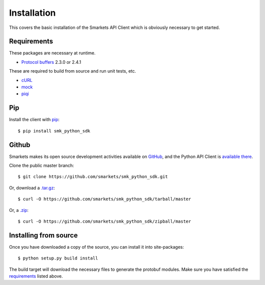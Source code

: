 .. _install:

Installation
============

This covers the basic installation of the Smarkets API Client which is
obviously necessary to get started.

Requirements
------------

These packages are necessary at runtime.

* `Protocol buffers`_ 2.3.0 or 2.4.1

These are required to build from source and run unit tests, etc.

* `cURL`_
* `mock`_
* `piqi`_

.. _`Protocol buffers`: http://code.google.com/p/protobuf/downloads/list
.. _`cURL`: http://curl.haxx.se/
.. _`mock`: http://pypi.python.org/pypi/mock
.. _`piqi`: http://piqi.org/downloads/

Pip
---

Install the client with `pip`_::

    $ pip install smk_python_sdk

.. _`pip`: http://www.pip-installer.org

Github
------

Smarkets makes its open source development activities available on
`GitHub`_, and the Python API Client is `available there
<https://github.com/smarkets/smk_python_sdk>`_.

Clone the public master branch::

    $ git clone https://github.com/smarkets/smk_python_sdk.git

Or, download a `.tar.gz`_::

    $ curl -O https://github.com/smarkets/smk_python_sdk/tarball/master

Or, a `.zip`_::

    $ curl -O https://github.com/smarkets/smk_python_sdk/zipball/master

.. _`.tar.gz`: https://github.com/smarkets/smk_python_sdk/tarball/master
.. _`.zip`: https://github.com/smarkets/smk_python_sdk/zipball/master

Installing from source
----------------------

Once you have downloaded a copy of the source, you can install it into
site-packages::

    $ python setup.py build install

The build target will download the necessary files to generate the
protobuf modules. Make sure you have satisfied the `requirements`_
listed above.
